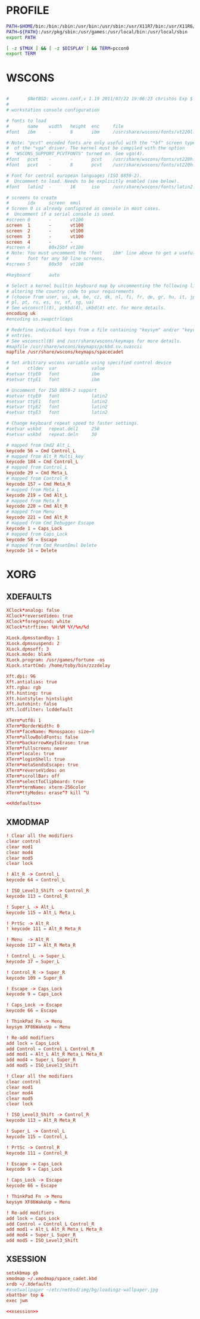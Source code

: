 #+PROPERTY: header-args :cache yes
#+PROPERTY: header-args+ :mkdirp yes
#+PROPERTY: header-args+ :tangle-mode (identity #o600)
#+PROPERTY: header-args+ :results silent
#+PROPERTY: header-args+ :padline no
* PROFILE
#+BEGIN_SRC sh :tangle ~/.profile
  PATH=$HOME/bin:/bin:/sbin:/usr/bin:/usr/sbin:/usr/X11R7/bin:/usr/X11R6/bin:/usr/pkg/bin
  PATH=${PATH}:/usr/pkg/sbin:/usr/games:/usr/local/bin:/usr/local/sbin
  export PATH

  [ -z $TMUX ] && [ -z $DISPLAY ] && TERM=pccon0
  export TERM
#+END_SRC
* WSCONS
#+BEGIN_SRC conf :tangle /sudo::/etc/wscons.conf

  #       $NetBSD: wscons.conf,v 1.19 2011/07/22 19:06:23 christos Exp $
  #
  # workstation console configuration

  # fonts to load
  #       name    width   height  enc     file
  #font   ibm     -       8       ibm     /usr/share/wscons/fonts/vt220l.808

  # Note: "pcvt" encoded fonts are only useful with the "*bf" screen types
  #  of the "vga" driver. The kernel must be compiled with the option
  #  "WSCONS_SUPPORT_PCVTFONTS" turned on. See vga(4).
  #font   pcvt    -       -       pcvt    /usr/share/wscons/fonts/vt220h.816
  #font   pcvt    -       8       pcvt    /usr/share/wscons/fonts/vt220h.808

  # Font for central european languages (ISO 8859-2).
  #  Uncomment to load. Needs to be explicitly enabled (see below).
  #font   latin2  -       16      iso     /usr/share/wscons/fonts/latin2.816

  # screens to create
  #       idx     screen  emul
  # Screen 0 is already configured as console in most cases.
  #  Uncomment if a serial console is used.
  #screen 0       -       vt100
  screen  1       -       vt100
  screen  2       -       vt100
  screen  3       -       vt100
  screen  4       -       -
  #screen 4       80x25bf vt100
  # Note: You must uncomment the 'font    ibm' line above to get a useful
  #       font for any 50 line screens.
  #screen 5       80x50   vt100

  #keyboard       auto

  # Select a kernel builtin keyboard map by uncommenting the following line and
  # altering the country code to your requirements
  # (choose from user, us, uk, be, cz, dk, nl, fi, fr, de, gr, hu, it, jp, no,
  # pl, pt, ru, es, sv, sf, sg, ua)
  # See wsconsctl(8), pckbd(4), ukbd(4) etc. for more details.
  encoding uk
  #encoding us.swapctrlcaps

  # Redefine individual keys from a file containing "keysym" and/or "keycode"
  # entries.
  # See wsconsctl(8) and /usr/share/wscons/keymaps for more details.
  #mapfile /usr/share/wscons/keymaps/pckbd.sv.svascii
  mapfile /usr/share/wscons/keymaps/spacecadet

  # Set arbitrary wscons variable using specified control device
  #       ctldev  var             value
  #setvar ttyE0   font            ibm
  #setvar ttyE1   font            ibm

  # Uncomment for ISO 8859-2 support
  #setvar ttyE0   font            latin2
  #setvar ttyE1   font            latin2
  #setvar ttyE2   font            latin2
  #setvar ttyE3   font            latin2

  # Change keyboard repeat speed to faster settings.
  #setvar wskbd   repeat.del1     250
  #setvar wskbd   repeat.deln     30
#+END_SRC
#+BEGIN_SRC conf :tangle /sudo::/usr/share/wscons/keymaps/spacecadet
  # mapped from Cmd2 Alt_L
  keycode 56 = Cmd Control_L
  # mapped from Alt_R Multi_key
  keycode 184 = Cmd Control_L
  # mapped from Control_L
  keycode 29 = Cmd Meta_L
  # mapped from Control_R
  keycode 157 = Cmd Meta_R
  # mapped from Meta_L
  keycode 219 = Cmd Alt_L
  # mapped from Meta_R
  keycode 220 = Cmd Alt_R
  # mapped from Menu
  keycode 221 = Cmd Alt_R
  # mapped from Cmd_Debugger Escape
  keycode 1 = Caps_Lock
  # mapped from Caps_Lock
  keycode 58 = Escape
  # mapped from Cmd_ResetEmul Delete
  keycode 14 = Delete
#+END_SRC
* XORG
** XDEFAULTS
#+NAME: Xdefaults
#+BEGIN_SRC conf :tangle ~/.Xdefaults
  XClock*analog: false
  XClock*reverseVideo: true
  XClock*foreground: white
  XClock*strftime: %H:%M %Y/%m/%d

  XLock.dpmsstandby: 1
  XLock.dpmssuspend: 2
  XLock.dpmsoff: 3
  XLock.mode: blank
  XLock.program: /usr/games/fortune -os
  XLock.startCmd: /home/toby/bin/zzzdelay

  Xft.dpi: 96
  Xft.antialias: true
  Xft.rgba: rgb
  Xft.hinting: true
  Xft.hintstyle: hintslight
  Xft.autohint: false
  Xft.lcdfilter: lcddefault

  XTerm*utf8: 1
  XTerm*BorderWidth: 0
  XTerm*faceName: Monospace: size=9
  XTerm*allowBoldFonts: false
  XTerm*backarrowKeyIsErase: true
  XTerm*fullscreen: never
  XTerm*locale: true
  XTerm*loginShell: true
  XTerm*metaSendsEscape: true
  XTerm*reverseVideo: on
  XTerm*scrollBar: off
  XTerm*selectToClipboard: true
  XTerm*termName: xterm-256color
  XTerm*ttyModes: erase^? kill ^U
#+END_SRC
#+BEGIN_SRC conf :noweb yes :tangle ~/.Xresources
<<Xdefaults>>
#+END_SRC
** XMODMAP
#+BEGIN_SRC conf :tangle ~/.xmodmap/space_cadet.kbd
  ! Clear all the modifiers
  clear control
  clear mod1
  clear mod4
  clear mod5
  clear lock

  ! Alt_R -> Control_L
  keycode 64 = Control_L

  ! ISO_Level3_Shift -> Control_R
  keycode 113 = Control_R

  ! Super_L -> Alt_L
  keycode 115 = Alt_L Meta_L

  ! PrtSc -> Alt_R
  ! keycode 111 = Alt_R Meta_R

  ! Menu  -> Alt_R
  keycode 117 = Alt_R Meta_R

  ! Control_L -> Super_L
  keycode 37 = Super_L

  ! Control_R -> Super_R
  keycode 109 = Super_R

  ! Escape -> Caps_Lock
  keycode 9 = Caps_Lock

  ! Caps_Lock -> Escape
  keycode 66 = Escape

  ! ThinkPad Fn -> Menu
  keysym XF86WakeUp = Menu

  ! Re-add modifiers
  add lock = Caps_Lock
  add Control = Control_L Control_R
  add mod1 = Alt_L Alt_R Meta_L Meta_R
  add mod4 = Super_L Super_R
  add mod5 = ISO_Level3_Shift
#+END_SRC
#+BEGIN_SRC conf :tangle ~/.xmodmap/ctrl_alt.kbd
  ! Clear all the modifiers
  clear control
  clear mod1
  clear mod4
  clear mod5
  clear lock

  ! ISO_Level3_Shift -> Control_R
  keycode 113 = Alt_R Meta_R

  ! Super_L -> Control_L
  keycode 115 = Control_L

  ! PrtSc -> Control_R
  keycode 111 = Control_R

  ! Escape -> Caps_Lock
  keycode 9 = Caps_Lock

  ! Caps_Lock -> Escape
  keycode 66 = Escape

  ! ThinkPad Fn -> Menu
  keysym XF86WakeUp = Menu

  ! Re-add modifiers
  add lock = Caps_Lock
  add Control = Control_L Control_R
  add mod1 = Alt_L Alt_R Meta_L Meta_R
  add mod4 = Super_L Super_R
  add mod5 = ISO_Level3_Shift
#+END_SRC
** XSESSION
#+NAME: xsession
#+BEGIN_SRC conf :tangle ~/.xsession
  setxkbmap gb
  xmodmap ~/.xmodmap/space_cadet.kbd
  xrdb ~/.Xdefaults
  #xsetwallpaper ~/etc/netbsd/img/bg/loadingz-wallpaper.jpg
  xbattbar top &
  exec jwm
#+END_SRC
#+BEGIN_SRC conf :noweb yes :tangle ~/.xinitrc
  <<xsession>>
#+END_SRC
